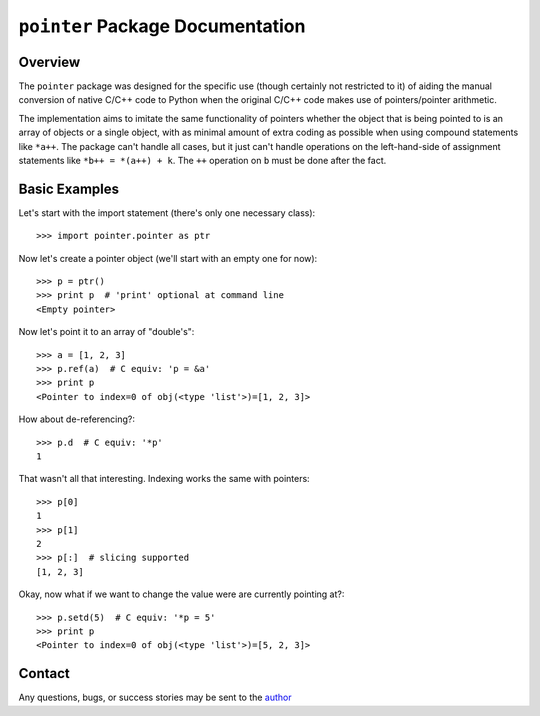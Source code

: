 =================================
``pointer`` Package Documentation
=================================


Overview
--------
The ``pointer`` package was designed for the specific use (though certainly not
restricted to it) of aiding the manual conversion of native C/C++ code to
Python when the original C/C++ code makes use of pointers/pointer arithmetic.

The implementation aims to imitate the same functionality of pointers whether
the object that is being pointed to is an array of objects or a single object,
with as minimal amount of extra coding as possible when using compound
statements like ``*a++``. The package can't handle all cases, but it just can't
handle operations on the left-hand-side of assignment statements like 
``*b++ = *(a++) + k``. The ``++`` operation on ``b`` must be done after the
fact.


Basic Examples
--------------
Let's start with the import statement (there's only one necessary class)::

    >>> import pointer.pointer as ptr

Now let's create a pointer object (we'll start with an empty one for now)::

    >>> p = ptr()
    >>> print p  # 'print' optional at command line
    <Empty pointer>

Now let's point it to an array of "double's"::

    >>> a = [1, 2, 3]
    >>> p.ref(a)  # C equiv: 'p = &a'
    >>> print p
    <Pointer to index=0 of obj(<type 'list'>)=[1, 2, 3]>

How about de-referencing?::

    >>> p.d  # C equiv: '*p'
    1
    
That wasn't all that interesting. Indexing works the same with pointers::

    >>> p[0]
    1
    >>> p[1]
    2
    >>> p[:]  # slicing supported
    [1, 2, 3]

Okay, now what if we want to change the value were are currently pointing at?::

    >>> p.setd(5)  # C equiv: '*p = 5'
    >>> print p
    <Pointer to index=0 of obj(<type 'list'>)=[5, 2, 3]>
    
    

Contact
-------
Any questions, bugs, or success stories may be sent to the `author`_


.. _author: mailto:tisimst@gmail.com